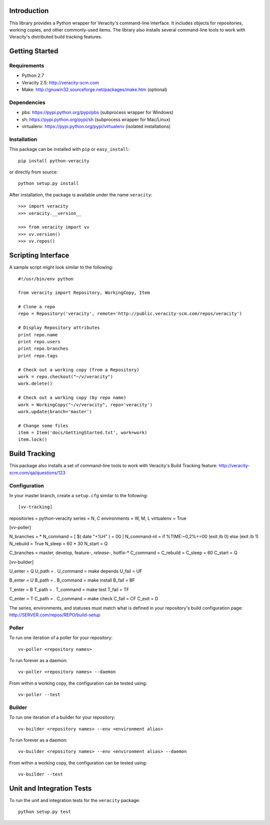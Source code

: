 Introduction
============

This library provides a Python wrapper for Veracity's command-line interface.
It includes objects for repositories, working copies, and other commonly-used
items. The library also installs several command-line tools to work with
Veracity's distributed build tracking features.



Getting Started
===============

Requirements
------------

* Python 2.7

* Veracity 2.5: http://veracity-scm.com

* Make: http://gnuwin32.sourceforge.net/packages/make.htm (optional)


Dependencies
------------

* pbs: https://pypi.python.org/pypi/pbs (subprocess wrapper for Windows)

* sh: https://pypi.python.org/pypi/sh (subprocess wrapper for Mac/Linux)

* virtualenv: https://pypi.python.org/pypi/virtualenv (isolated installations)


Installation
------------

This package can be installed with ``pip`` or ``easy_install``::

    pip install python-veracity

or directly from source::

    python setup.py install

After installation, the package is available under the name ``veracity``::

    >>> import veracity
    >>> veracity.__version__
    
    >>> from veracity import vv
    >>> vv.version()
    >>> vv.repos()
    


Scripting Interface
===================

A sample script might look similar to the following::

    #!/usr/bin/env python

    from veracity import Repository, WorkingCopy, Item

    # Clone a repo
    repo = Repository('veracity', remote='http://public.veracity-scm.com/repos/veracity')

    # Display Repository attributes
    print repo.name
    print repo.users
    print repo.branches
    print repo.tags

    # Check out a working copy (from a Repository)
    work = repo.checkout("~/v/veracity")
    work.delete()

    # Check out a working copy (by repo name)
    work = WorkingCopy("~/v/veracity", repo='veracity')
    work.update(branch='master')

    # Change some files
    item = Item('docs/GettingStarted.txt', work=work)
    item.lock()



Build Tracking
==============

This package also installs a set of command-line tools to work with Veracity's
Build Tracking feature: http://veracity-scm.com/qa/questions/123

Configuration
-------------

In your master branch, create a ``setup.cfg`` similar to the following::

[vv-tracking]

repositories = python-veracity
series = N, C
environments = W, M, L
virtualenv = True


[vv-poller]

N_branches = *
N_command = [ $( date "+%H" ) = 00 ]
N_command-nt = if %TIME:~0,2%==00 (exit /b 0) else (exit /b 1)
N_rebuild = True
N_sleep = 60 * 30
N_start = Q

C_branches = master, develop, feature-*, release-*, hotfix-*
C_command =
C_rebuild = 
C_sleep = 60
C_start = Q


[vv-builder]

U_enter = Q
U_path = .
U_command = make depends
U_fail = UF

B_enter = U
B_path = .
B_command = make install
B_fail = BF

T_enter = B 
T_path = .
T_command = make test
T_fail = TF

C_enter = T
C_path = .
C_command = make check
C_fail = CF
C_exit = D

The series, environments, and statuses must match what is defined in your
repository's build configuration page: http://SERVER.com/repos/REPO/build-setup


Poller
------

To run one iteration of a poller for your repository::

    vv-poller <repository names>

To run forever as a daemon::
    
    vv-poller <repository names> --daemon

From within a working copy, the configuration can be tested using::

    vv-poller --test


Builder
-------

To run one iteration of a builder for your repository::

    vv-builder <repository names> --env <environment alias>

To run forever as a daemon::
    
    vv-builder <repository names> --env <environment alias> --daemon

From within a working copy, the configuration can be tested using::

    vv-builder --test



Unit and Integration Tests
==========================

To run the unit and integration tests for the ``veracity`` package::

    python setup.py test
